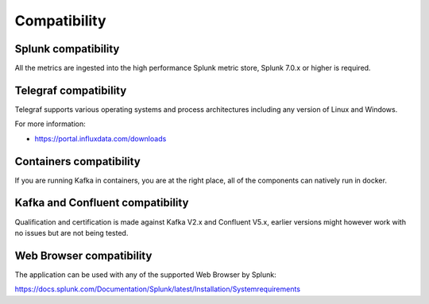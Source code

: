Compatibility
=============

Splunk compatibility
####################

All the metrics are ingested into the high performance Splunk metric store, Splunk 7.0.x or higher is required.

Telegraf compatibility
######################

Telegraf supports various operating systems and process architectures including any version of Linux and Windows.

For more information:

- https://portal.influxdata.com/downloads

Containers compatibility
########################

If you are running Kafka in containers, you are at the right place, all of the components can natively run in docker.

Kafka and Confluent compatibility
#################################

Qualification and certification is made against Kafka V2.x and Confluent V5.x, earlier versions might however work with no issues but are not being tested.

Web Browser compatibility
#########################

The application can be used with any of the supported Web Browser by Splunk:

https://docs.splunk.com/Documentation/Splunk/latest/Installation/Systemrequirements
